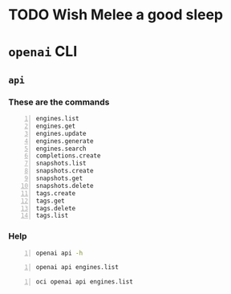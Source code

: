 * TODO Wish Melee a good sleep

* =openai= CLI
** =api=
*** These are the commands
#+BEGIN_SRC text -n :async :results verbatim code
  engines.list
  engines.get
  engines.update
  engines.generate
  engines.search
  completions.create
  snapshots.list
  snapshots.create
  snapshots.get
  snapshots.delete
  tags.create
  tags.get
  tags.delete
  tags.list
#+END_SRC

*** Help
#+BEGIN_SRC bash -n :i bash :async :results verbatim code
  openai api -h
#+END_SRC

#+RESULTS:
#+begin_src bash
usage: openai api [-h]
                  {engines.list,engines.get,engines.update,engines.generate,engines.search,completions.create,snapshots.list,snapshots.create,snapshots.get,snapshots.delete,tags.create,tags.get,tags.delete,tags.list}
                  ...

positional arguments:
  {engines.list,engines.get,engines.update,engines.generate,engines.search,completions.create,snapshots.list,snapshots.create,snapshots.get,snapshots.delete,tags.create,tags.get,tags.delete,tags.list}
                        All API subcommands

optional arguments:
  -h, --help            show this help message and exit
#+end_src

#+BEGIN_SRC bash -n :i bash :async :results verbatim code
  openai api engines.list
#+END_SRC

#+RESULTS:
#+begin_src bash
usage: openai api [-h]
                  {engines.list,engines.get,engines.update,engines.generate,engines.search,completions.create,snapshots.list,snapshots.create,snapshots.get,snapshots.delete,tags.create,tags.get,tags.delete,tags.list}
                  ...
openai api: error: invalid choice: 'engines' (choose from 'engines.list', 'engines.get', 'engines.update', 'engines.generate', 'engines.search', 'completions.create', 'snapshots.list', 'snapshots.create', 'snapshots.get', 'snapshots.delete', 'tags.create', 'tags.get', 'tags.delete', 'tags.list')
#+end_src

#+BEGIN_SRC bash -n :i bash :async :results verbatim code
  oci openai api engines.list
#+END_SRC

#+RESULTS:
#+begin_src bash
{
  "data": [
    {
      "created": null,
      "id": "ada",
      "max_replicas": null,
      "object": "engine",
      "owner": "openai",
      "permissions": null,
      "ready": true,
      "ready_replicas": null,
      "replicas": null
    },
    {
      "created": null,
      "id": "babbage",
      "max_replicas": null,
      "object": "engine",
      "owner": "openai",
      "permissions": null,
      "ready": true,
      "ready_replicas": null,
      "replicas": null
    },
    {
      "created": null,
      "id": "content-filter-alpha-c4",
      "max_replicas": null,
      "object": "engine",
      "owner": "openai",
      "permissions": null,
      "ready": true,
      "ready_replicas": null,
      "replicas": null
    },
    {
      "created": null,
      "id": "content-filter-dev",
      "max_replicas": null,
      "object": "engine",
      "owner": "openai",
      "permissions": null,
      "ready": true,
      "ready_replicas": null,
      "replicas": null
    },
    {
      "created": null,
      "id": "curie",
      "max_replicas": null,
      "object": "engine",
      "owner": "openai",
      "permissions": null,
      "ready": true,
      "ready_replicas": null,
      "replicas": null
    },
    {
      "created": null,
      "id": "curie-instruct-beta",
      "max_replicas": null,
      "object": "engine",
      "owner": "openai",
      "permissions": null,
      "ready": true,
      "ready_replicas": null,
      "replicas": null
    },
    {
      "created": null,
      "id": "cursing-filter-v6",
      "max_replicas": null,
      "object": "engine",
      "owner": "openai",
      "permissions": null,
      "ready": true,
      "ready_replicas": null,
      "replicas": null
    },
    {
      "created": null,
      "id": "davinci",
      "max_replicas": null,
      "object": "engine",
      "owner": "openai",
      "permissions": null,
      "ready": true,
      "ready_replicas": null,
      "replicas": null
    },
    {
      "created": null,
      "id": "davinci-instruct-beta",
      "max_replicas": null,
      "object": "engine",
      "owner": "openai",
      "permissions": null,
      "ready": true,
      "ready_replicas": null,
      "replicas": null
    }
  ],
  "object": "list"
}
#+end_src
